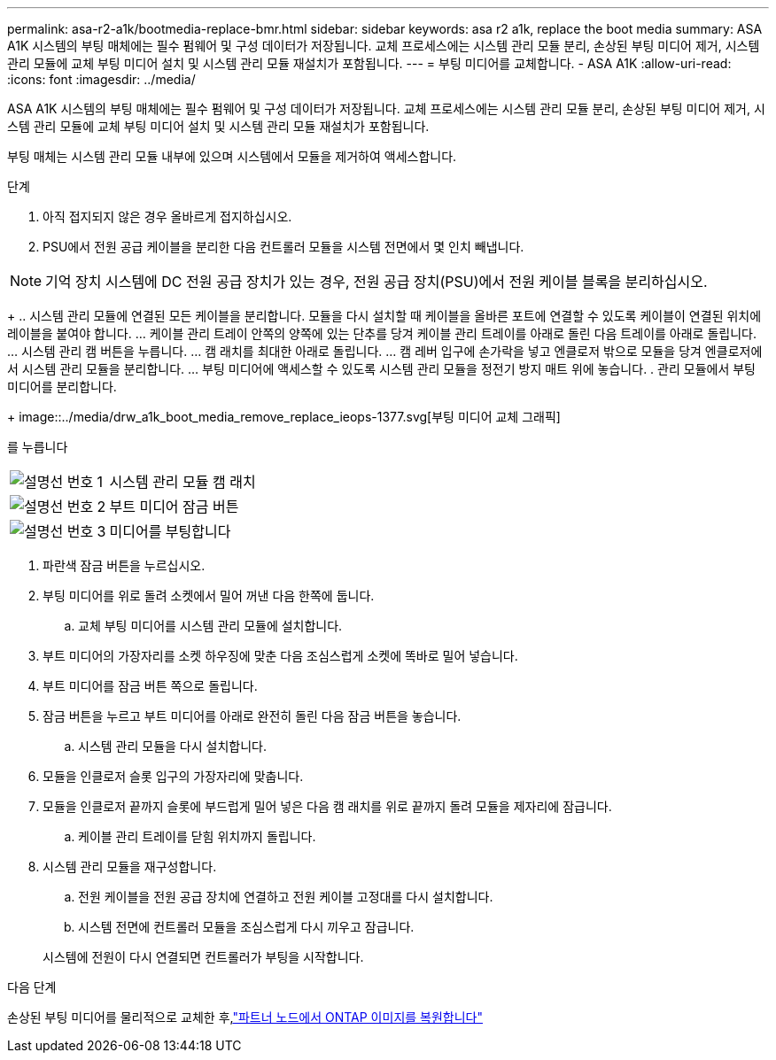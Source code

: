 ---
permalink: asa-r2-a1k/bootmedia-replace-bmr.html 
sidebar: sidebar 
keywords: asa r2 a1k, replace the boot media 
summary: ASA A1K 시스템의 부팅 매체에는 필수 펌웨어 및 구성 데이터가 저장됩니다. 교체 프로세스에는 시스템 관리 모듈 분리, 손상된 부팅 미디어 제거, 시스템 관리 모듈에 교체 부팅 미디어 설치 및 시스템 관리 모듈 재설치가 포함됩니다. 
---
= 부팅 미디어를 교체합니다. - ASA A1K
:allow-uri-read: 
:icons: font
:imagesdir: ../media/


[role="lead"]
ASA A1K 시스템의 부팅 매체에는 필수 펌웨어 및 구성 데이터가 저장됩니다. 교체 프로세스에는 시스템 관리 모듈 분리, 손상된 부팅 미디어 제거, 시스템 관리 모듈에 교체 부팅 미디어 설치 및 시스템 관리 모듈 재설치가 포함됩니다.

부팅 매체는 시스템 관리 모듈 내부에 있으며 시스템에서 모듈을 제거하여 액세스합니다.

.단계
. 아직 접지되지 않은 경우 올바르게 접지하십시오.
. PSU에서 전원 공급 케이블을 분리한 다음 컨트롤러 모듈을 시스템 전면에서 몇 인치 빼냅니다.



NOTE: 기억 장치 시스템에 DC 전원 공급 장치가 있는 경우, 전원 공급 장치(PSU)에서 전원 케이블 블록을 분리하십시오.

+ .. 시스템 관리 모듈에 연결된 모든 케이블을 분리합니다. 모듈을 다시 설치할 때 케이블을 올바른 포트에 연결할 수 있도록 케이블이 연결된 위치에 레이블을 붙여야 합니다. ... 케이블 관리 트레이 안쪽의 양쪽에 있는 단추를 당겨 케이블 관리 트레이를 아래로 돌린 다음 트레이를 아래로 돌립니다. ... 시스템 관리 캠 버튼을 누릅니다. ... 캠 래치를 최대한 아래로 돌립니다. ... 캠 레버 입구에 손가락을 넣고 엔클로저 밖으로 모듈을 당겨 엔클로저에서 시스템 관리 모듈을 분리합니다. ... 부팅 미디어에 액세스할 수 있도록 시스템 관리 모듈을 정전기 방지 매트 위에 놓습니다. . 관리 모듈에서 부팅 미디어를 분리합니다.

+ image::../media/drw_a1k_boot_media_remove_replace_ieops-1377.svg[부팅 미디어 교체 그래픽]

를 누릅니다

[cols="1,4"]
|===


 a| 
image::../media/icon_round_1.png[설명선 번호 1]
 a| 
시스템 관리 모듈 캠 래치



 a| 
image::../media/icon_round_2.png[설명선 번호 2]
 a| 
부트 미디어 잠금 버튼



 a| 
image::../media/icon_round_3.png[설명선 번호 3]
 a| 
미디어를 부팅합니다

|===
. 파란색 잠금 버튼을 누르십시오.
. 부팅 미디어를 위로 돌려 소켓에서 밀어 꺼낸 다음 한쪽에 둡니다.
+
.. 교체 부팅 미디어를 시스템 관리 모듈에 설치합니다.


. 부트 미디어의 가장자리를 소켓 하우징에 맞춘 다음 조심스럽게 소켓에 똑바로 밀어 넣습니다.
. 부트 미디어를 잠금 버튼 쪽으로 돌립니다.
. 잠금 버튼을 누르고 부트 미디어를 아래로 완전히 돌린 다음 잠금 버튼을 놓습니다.
+
.. 시스템 관리 모듈을 다시 설치합니다.


. 모듈을 인클로저 슬롯 입구의 가장자리에 맞춥니다.
. 모듈을 인클로저 끝까지 슬롯에 부드럽게 밀어 넣은 다음 캠 래치를 위로 끝까지 돌려 모듈을 제자리에 잠급니다.
+
.. 케이블 관리 트레이를 닫힘 위치까지 돌립니다.


. 시스템 관리 모듈을 재구성합니다.
+
.. 전원 케이블을 전원 공급 장치에 연결하고 전원 케이블 고정대를 다시 설치합니다.
.. 시스템 전면에 컨트롤러 모듈을 조심스럽게 다시 끼우고 잠급니다.


+
시스템에 전원이 다시 연결되면 컨트롤러가 부팅을 시작합니다.



.다음 단계
손상된 부팅 미디어를 물리적으로 교체한 후,link:bootmedia-recovery-image-boot-bmr.html["파트너 노드에서 ONTAP 이미지를 복원합니다"]

